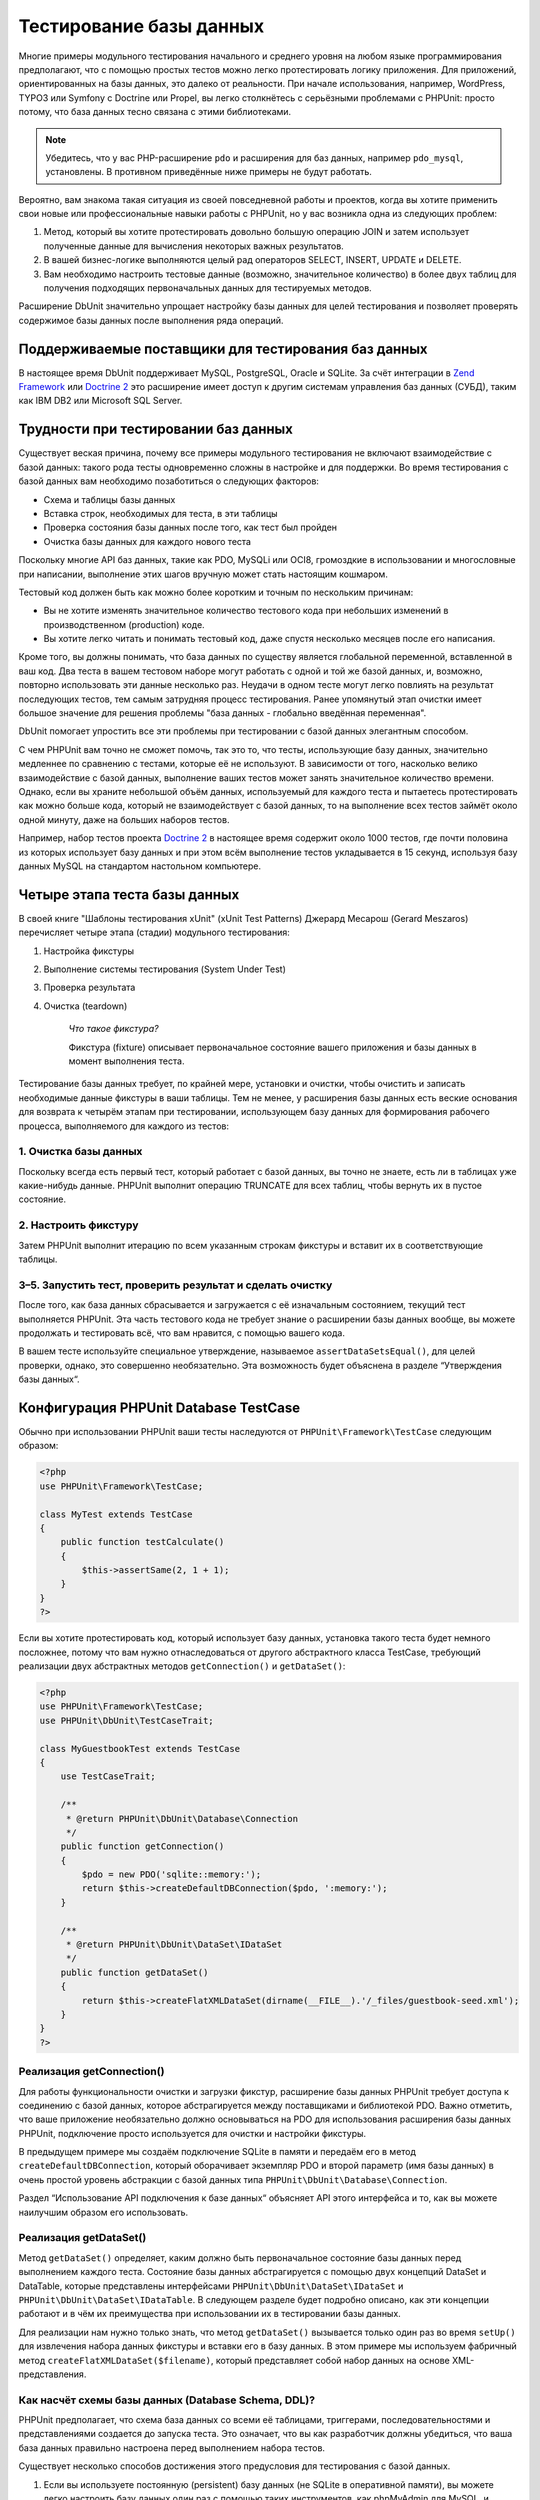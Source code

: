 

.. _database:

========================
Тестирование базы данных
========================

Многие примеры модульного тестирования начального и среднего уровня
на любом языке программирования предполагают, что с помощью простых тестов
можно легко протестировать логику приложения. Для приложений, ориентированных
на базы данных, это далеко от реальности. При начале использования, например,
WordPress, TYPO3 или Symfony с Doctrine или Propel,
вы легко столкнётесь с серьёзными проблемами с PHPUnit:
просто потому, что база данных тесно связана с этими библиотеками.

.. admonition:: Note

   Убедитесь, что у вас PHP-расширение ``pdo`` и расширения для
   баз данных, например ``pdo_mysql``, установлены.
   В противном приведённые ниже примеры не будут работать.

Вероятно, вам знакома такая ситуация из своей повседневной работы и проектов,
когда вы хотите применить свои новые или профессиональные навыки работы с PHPUnit,
но у вас возникла одна из следующих проблем:

#.

   Метод, который вы хотите протестировать довольно большую операцию JOIN и
   затем использует полученные данные для вычисления некоторых важных результатов.

#.

   В вашей бизнес-логике выполняются целый рад операторов SELECT, INSERT, UPDATE и
   DELETE.

#.

   Вам необходимо настроить тестовые данные (возможно, значительное количество) в более двух таблиц
   для получения подходящих первоначальных данных для тестируемых методов.

Расширение DbUnit значительно упрощает настройку базы данных для целей
тестирования и позволяет проверять содержимое базы данных после
выполнения ряда операций.

.. _database.supported-vendors-for-database-testing:

Поддерживаемые поставщики для тестирования баз данных
#####################################################

В настоящее время DbUnit поддерживает MySQL, PostgreSQL, Oracle и SQLite. За счёт
интеграции в `Zend Framework <http://framework.zend.com>`_ или
`Doctrine 2 <http://www.doctrine-project.org>`_
это расширение имеет доступ к другим системам управления баз данных (СУБД), таким как IBM DB2 или
Microsoft SQL Server.

.. _database.difficulties-in-database-testing:

Трудности при тестировании баз данных
#####################################

Существует веская причина, почему все примеры модульного тестирования не включают
взаимодействие с базой данных: такого рода тесты одновременно сложны в настройке
и для поддержки. Во время тестирования с базой данных вам необходимо
позаботиться о следующих факторов:

-

  Схема и таблицы базы данных

-

  Вставка строк, необходимых для теста, в эти таблицы

-

  Проверка состояния базы данных после того, как тест был пройден

-

  Очистка базы данных для каждого нового теста

Поскольку многие API баз данных, такие как PDO, MySQLi или OCI8, громоздкие в
использовании и многословные при написании, выполнение этих шагов вручную может стать настоящим кошмаром.

Тестовый код должен быть как можно более коротким и точным по нескольким причинам:

-

  Вы не хотите изменять значительное количество тестового кода при
  небольших изменений в производственном (production) коде.

-

  Вы хотите легко читать и понимать тестовый код, даже спустя
  несколько месяцев после его написания.

Кроме того, вы должны понимать, что база данных по существу является
глобальной переменной, вставленной в ваш код. Два теста в вашем тестовом наборе
могут работать с одной и той же базой данных, и, возможно, повторно использовать эти данные несколько
раз. Неудачи в одном тесте могут легко повлиять на результат последующих тестов, тем самым
затрудняя процесс тестирования. Ранее упомянутый этап очистки имеет большое значение для
решения проблемы "база данных - глобально введённая переменная".

DbUnit помогает упростить все эти проблемы при тестировании с базой данных элегантным способом.

С чем PHPUnit вам точно не сможет помочь, так это то, что тесты, использующие базу данных,
значительно медленнее по сравнению с тестами, которые её не используют.
В зависимости от того, насколько велико взаимодействие с базой данных, выполнение ваших тестов может занять
значительное количество времени. Однако, если вы храните небольшой объём данных, используемый для
каждого теста и пытаетесь протестировать как можно больше кода, который не взаимодействует с базой данных,
то на выполнение всех тестов займёт около одной минуту, даже на больших наборов тестов.

Например, набор тестов проекта `Doctrine 2 <http://www.doctrine-project.org>`_ в настоящее время
содержит около 1000 тестов, где почти половина из которых использует базу данных
и при этом всём выполнение тестов укладывается в 15 секунд, используя базу данных MySQL на стандартом
настольном компьютере.

.. _database.the-four-stages-of-a-database-test:

Четыре этапа теста базы данных
##############################

В своей книге "Шаблоны тестирования xUnit" (xUnit Test Patterns) Джерард Месарош (Gerard Meszaros) перечисляет четыре
этапа (стадии) модульного тестирования:

#.

   Настройка фикстуры

#.

   Выполнение системы тестирования (System Under Test)

#.

   Проверка результата

#.

   Очистка (teardown)

    *Что такое фикстура?*

    Фикстура (fixture) описывает первоначальное состояние вашего приложения и базы данных
    в момент выполнения теста.

Тестирование базы данных требует, по крайней мере, установки и очистки,
чтобы очистить и записать необходимые данные фикстуры в ваши таблицы.
Тем не менее, у расширения базы данных есть веские основания для возврата
к четырём этапам при тестировании, использующем базу данных для формирования рабочего процесса,
выполняемого для каждого из тестов:

.. _database.clean-up-database:

1. Очистка базы данных
======================

Поскольку всегда есть первый тест, который работает с базой данных,
вы точно не знаете, есть ли в таблицах уже какие-нибудь данные.
PHPUnit выполнит операцию TRUNCATE для всех таблиц, чтобы вернуть их в пустое состояние.

.. _database.set-up-fixture:

2. Настроить фикстуру
======================

Затем PHPUnit выполнит итерацию по всем указанным строкам фикстуры
и вставит их в соответствующие таблицы.

.. _database.run-test-verify-outcome-and-teardown:

3–5. Запустить тест, проверить результат и сделать очистку
==========================================================

После того, как база данных сбрасывается и загружается с её изначальным состоянием,
текущий тест выполняется PHPUnit. Эта часть тестового кода не требует знание о
расширении базы данных вообще, вы можете продолжать и тестировать всё, что вам
нравится, с помощью вашего кода.

В вашем тесте используйте специальное утверждение, называемое
``assertDataSetsEqual()``, для целей проверки,
однако, это совершенно необязательно. Эта возможность будет объяснена
в разделе “Утверждения базы данных“.

.. _database.configuration-of-a-phpunit-database-testcase:

Конфигурация PHPUnit Database TestCase
######################################

Обычно при использовании PHPUnit ваши тесты наследуются от
``PHPUnit\Framework\TestCase`` следующим образом:

.. code-block:: php

    <?php
    use PHPUnit\Framework\TestCase;

    class MyTest extends TestCase
    {
        public function testCalculate()
        {
            $this->assertSame(2, 1 + 1);
        }
    }
    ?>

Если вы хотите протестировать код, который использует базу данных,
установка такого теста будет немного посложнее, потому что вам нужно
отнаследоваться от другого абстрактного класса TestCase, требующий реализации двух абстрактных методов
``getConnection()`` и ``getDataSet()``:

.. code-block:: php

    <?php
    use PHPUnit\Framework\TestCase;
    use PHPUnit\DbUnit\TestCaseTrait;

    class MyGuestbookTest extends TestCase
    {
        use TestCaseTrait;

        /**
         * @return PHPUnit\DbUnit\Database\Connection
         */
        public function getConnection()
        {
            $pdo = new PDO('sqlite::memory:');
            return $this->createDefaultDBConnection($pdo, ':memory:');
        }

        /**
         * @return PHPUnit\DbUnit\DataSet\IDataSet
         */
        public function getDataSet()
        {
            return $this->createFlatXMLDataSet(dirname(__FILE__).'/_files/guestbook-seed.xml');
        }
    }
    ?>

.. _database.implementing-getconnection:

Реализация getConnection()
==========================

Для работы функциональности очистки и загрузки фикстур, расширение
базы данных PHPUnit требует доступа к соединению с базой данных,
которое абстрагируется между поставщиками и библиотекой PDO.
Важно отметить, что ваше приложение необязательно должно основываться
на PDO для использования расширения базы данных PHPUnit, подключение
просто используется для очистки и настройки фикстуры.

В предыдущем примере мы создаём подключение SQLite в памяти и передаём
его в метод ``createDefaultDBConnection``, который оборачивает экземпляр
PDO и второй параметр (имя базы данных) в очень простой уровень
абстракции с базой данных типа ``PHPUnit\DbUnit\Database\Connection``.

Раздел “Использование API подключения к базе данных“ объясняет
API этого интерфейса и то, как вы можете наилучшим образом его использовать.

.. _database.implementing-getdataset:

Реализация getDataSet()
=======================

Метод ``getDataSet()`` определяет, каким должно быть первоначальное состояние
базы данных перед выполнением каждого теста.
Состояние базы данных абстрагируется с помощью двух концепций  DataSet и DataTable,
которые представлены интерфейсами ``PHPUnit\DbUnit\DataSet\IDataSet`` и
``PHPUnit\DbUnit\DataSet\IDataTable``. В следующем разделе
будет подробно описано, как эти концепции работают и в чём их преимущества
при использовании их в тестировании базы данных.

Для реализации нам нужно только знать, что метод
``getDataSet()`` вызывается только один раз во время
``setUp()`` для извлечения набора данных фикстуры и
вставки его в базу данных. В этом примере мы используем фабричный
метод ``createFlatXMLDataSet($filename)``, который
представляет собой набор данных на основе XML-представления.

.. _database.what-about-the-database-schema-ddl:

Как насчёт схемы базы данных (Database Schema, DDL)?
====================================================

PHPUnit предполагает, что схема база данных со всеми её таблицами,
триггерами, последовательностями и представлениями создается до запуска теста.
Это означает, что вы как разработчик должны убедиться,
что ваша база данных правильно настроена перед выполнением набора тестов.

Существует несколько способов достижения этого предусловия для тестирования с базой данных.

#.

   Если вы используете постоянную (persistent) базу данных (не SQLite в оперативной памяти),
   вы можете легко настроить базу данных один раз с помощью таких инструментов, как
   phpMyAdmin для MySQL, и повторно использовать базу данных при каждом запуске теста.

#.

   Если вы используете такие библиотеки как
   `Doctrine 2 <http://www.doctrine-project.org>`_ или
   `Propel <http://www.propelorm.org/>`_
   вы можете использовать их API для создания схемы базы данных, который
   понадобиться всего один раз до запуска тестов. Вы можете использовать
   возможности `первоначальной (bootstrap) загрузки PHPUnit и конфигурации <textui.html>`_
   для выполнения этого кода каждый раз при выполнении тестов.

.. _database.tip-use-your-own-abstract-database-testcase:

Совет: Используйте собственную реализацию PHPUnit Abstract Database TestCase
============================================================================

Из предыдущего примера реализации вы легко можете увидеть, что метод
``getConnection()`` довольно статичен и может повторно использован
в различных тестовых классов с использованием базы данных. Кроме того, чтобы повысить
производительность тестов и снизить накладные расходы (overhead), связанные с базой данных,
вы можете немного провести рефакторинг кода для создания общего абстрактного класса для тестов
вашего приложения, который по-прежнему всё ещё позволяет указать другую фикстуру с данными
для каждого теста:

.. code-block:: php

    <?php
    use PHPUnit\Framework\TestCase;
    use PHPUnit\DbUnit\TestCaseTrait;

    abstract class MyApp_Tests_DatabaseTestCase extends TestCase
    {
        use TestCaseTrait;

        // only instantiate pdo once for test clean-up/fixture load
        static private $pdo = null;

        // only instantiate PHPUnit\DbUnit\Database\Connection once per test
        private $conn = null;

        final public function getConnection()
        {
            if ($this->conn === null) {
                if (self::$pdo == null) {
                    self::$pdo = new PDO('sqlite::memory:');
                }
                $this->conn = $this->createDefaultDBConnection(self::$pdo, ':memory:');
            }

            return $this->conn;
        }
    }
    ?>

Однако это соединение с базой данных жестко закодировано в соединении PDO.
PHPUnit имеет одну удивительную возможность, которая поможет сделать этот тестовый класс
ещё более универсальным. Если вы используете
`XML-конфигурацию <appendixes.configuration.html#appendixes.configuration.php-ini-constants-variables>`_,
вы можете сделать подключение к базе данных настраиваемым для каждого запуска теста.
Сначала давайте создадим файл “phpunit.xml“ в тестовом каталоге tests/
приложения со следующим содержимым:

.. code-block:: bash

    <?xml version="1.0" encoding="UTF-8" ?>
    <phpunit>
        <php>
            <var name="DB_DSN" value="mysql:dbname=myguestbook;host=localhost" />
            <var name="DB_USER" value="user" />
            <var name="DB_PASSWD" value="passwd" />
            <var name="DB_DBNAME" value="myguestbook" />
        </php>
    </phpunit>

Теперь мы можем изменить тестовый класс, чтобы он выглядил так:

.. code-block:: php

    <?php
    use PHPUnit\Framework\TestCase;
    use PHPUnit\DbUnit\TestCaseTrait;

    abstract class Generic_Tests_DatabaseTestCase extends TestCase
    {
        use TestCaseTrait;

        // only instantiate pdo once for test clean-up/fixture load
        static private $pdo = null;

        // only instantiate PHPUnit\DbUnit\Database\Connection once per test
        private $conn = null;

        final public function getConnection()
        {
            if ($this->conn === null) {
                if (self::$pdo == null) {
                    self::$pdo = new PDO( $GLOBALS['DB_DSN'], $GLOBALS['DB_USER'], $GLOBALS['DB_PASSWD'] );
                }
                $this->conn = $this->createDefaultDBConnection(self::$pdo, $GLOBALS['DB_DBNAME']);
            }

            return $this->conn;
        }
    }
    ?>

Теперь мы может запустить набор тестов базы данных, используя различные
конфигурации из интерфейса командной строки:

.. code-block:: bash

    $ user@desktop> phpunit --configuration developer-a.xml MyTests/
    $ user@desktop> phpunit --configuration developer-b.xml MyTests/

Возможность легко запускать тесты, использующие базу данных, с различными
конфигурациями очень важно, если вы ведёте разработку на компьютере разработчика (developer machine).
Если несколько разработчиков выполняют тесты базы данных, используя одно и то же
соединение с базой данных, то вы запросто можете столкнуться с неудачами выполнения тестов из-за
состояния гонки (race-conditions).

.. _database.understanding-datasets-and-datatables:

Понимание DataSets и DataTables
###############################

Ключевой концепцией расширения базы данных PHPUnit являются DataSets и
DataTables. Вы должны попытаться понять эту простую концепцию для освоения
тестирования с использованием базы данных с помощью PHPUnit. DataSet и DataTable -
это уровни абстракции вокруг строк и столбцов баз данных.
Простой API скрывает основное содержимое базы данных в структуре объекта,
который также может быть реализован другими источниками, отличными от
базы данных.

Эта абстракция необходима для сравнения текущего содержимого
базы данных с ожидаемым. Ожидаемое содержимое может быть
представлено в виде XML, YAML, CSV-файлов или массива PHP, например.
Интерфейсы DataSet и DataTable позволяют сравнивать эти
концептуально разные источники путём эмуляции хранилища реляционных баз данных
в семантически подобном подходе.

Рабочий процесс для утверждений базы данных в ваших тестах, таким образом, состоит из
трёх простых шагов:

-

  Указать одну или более таблиц в базе данных по имени таблицы (фактический
  набор данных)

-

  Указать ожидаемый набор данных в предпочтительном формате (YAML, XML, ..)

-

  Проверить утверждение, что оба представления набора данных равны друг другу (эквивалентны).

Утверждения это не единственный вариант использования для DataSet и DataTable
в расширении базы данных PHPUnit. Как показано в предыдущем разделе,
они также описывают первоначальное содержимое базы данных.
Вы вынуждены определять набор данных фикстуры в Database TestCase,
который затем используется для:

-

  Удаления всех строк из таблиц, указанных в наборе данных.

-

  Записи всех строк в таблицы данных в базе данных.

.. _database.available-implementations:

Доступные реализации
====================

Существует три различных типов наборов данных (datasets)/таблиц данных (datatables):

-

  DataSets и DataTables на основе файлов

-

  DataSet и DataTable на основе запросов

-

  Фильтр и объединение (composition) DataSets и DataTables

Файловые наборы данных и таблиц обычно используются для
первоначальной фикстуры и описывают ожидаемое состояние базы данных.

.. _database.flat-xml-dataset:

Flat XML DataSet
----------------

Наиболее распространённый набор называется Flat XML. Это очень простой (flat) XML-формат,
где тег внутри корневого узла ``<dataset>`` представляет ровно одну строку в базе данных.
Имена тегов соответствуют таблице, куда будут добавляться строки (записи), а
атрибуты тега представляют столбцы записи. Пример для приложения простой гостевой книги
мог бы выглядеть подобным образом:

.. code-block:: bash

    <?xml version="1.0" ?>
    <dataset>
        <guestbook id="1" content="Hello buddy!" user="joe" created="2010-04-24 17:15:23" />
        <guestbook id="2" content="I like it!" user="nancy" created="2010-04-26 12:14:20" />
    </dataset>

Это, очевидно, легко писать. В этом примере
``<guestbook>`` - имя таблицы, в которую добавляются две строки
с четырьмя столбцами “id“, “content“, “user“ и “created“ с соответствующими им значениями.

Однако за эту простоту приходиться расплачиваться.

Из предыдущего примера неочевидно, как указать пустую таблицу.
Вы можете вставить тег без атрибутов с именем пустой таблицы.
Тогда такой XML-файл для пустой таблицы гостевой книги будет выглядеть так:

.. code-block:: bash

    <?xml version="1.0" ?>
    <dataset>
        <guestbook />
    </dataset>

Обработка значений NULL в простых наборах данных XML утомительна.
Значение NULL отличается от пустого строкового значения почти в любой
базе данных (Oracle - исключение), что трудно описать
в обычном формате XML. Вы можете представить значение NULL,
опуская атрибут из строки (записи). Если наша гостевая книга
разрешает анонимные записи, представленные значением NULL в столбце
“user“, гипотетическое состояние таблицы гостевой книги может быть таким:

.. code-block:: bash

    <?xml version="1.0" ?>
    <dataset>
        <guestbook id="1" content="Hello buddy!" user="joe" created="2010-04-24 17:15:23" />
        <guestbook id="2" content="I like it!" created="2010-04-26 12:14:20" />
    </dataset>

В нашем случае вторая запись добавлена анонимна. Однако это
приводит к серьёзной проблеме определения столбцов. Во время утверждений
о равенстве данных каждый набор данных должен указывать, какие столбцы
хранятся в таблице. Если атрибут указан NULL для всех строк таблицы данных,
как расширение базы данных определит, что столбец должен быть частью таблицы?

Обычный набор данных XML делает сейчас решающе важное предположение, объявляя, что
атрибуты в первой определённой строке таблицы определяют столбцы
этой таблицы. В предыдущем примере это означало бы, что
“id“, “content“, “user“ и “created“ будет столбцами таблицы гостевой книги. Для
второй строки, где "пользователь" (“user“) не определён, в базу данных в столбец “user“
будет вставлено значение NULL.

Когда первая запись гостевой книги удаляется из набора данных, только
“id“, “content“ и “created“ будут столбцами таблицы гостевой книги,
поскольку столбец “user“ не указан.

Чтобы эффективно использовать набор данных Flat XML, когда значения NULL
имеют важное значение, первая строка каждой таблицы не должна содержать значения NULL,
и только последующие строки могут не указывать атрибуты.
Это может быть неудобно, поскольку порядок строк является значимым фактором
для утверждений базы данных.

В свою очередь, если вы укажете только подмножество столбцов таблицы в наборе данных
Flat XML, все пропущенные значения будут установлены в значения по умолчанию.
Это приведёт к ошибкам, только если один из пропущенных столбцов определён как
“NOT NULL DEFAULT NULL“.

В заключение я могу только посоветовать использовать наборы данных Flat XML, только если вам
не нужны значения NULL.

Вы можете создать экземпляр обычного набора данных XML внутри Database TestCase, вызвав метод
``createFlatXmlDataSet($filename)``:

.. code-block:: php

    <?php
    use PHPUnit\Framework\TestCase;
    use PHPUnit\DbUnit\TestCaseTrait;

    class MyTestCase extends TestCase
    {
        use TestCaseTrait;

        public function getDataSet()
        {
            return $this->createFlatXmlDataSet('myFlatXmlFixture.xml');
        }
    }
    ?>

.. _database.xml-dataset:

XML DataSet
-----------

Есть ещё один структурированный набор данных XML, который немного более многословный
при записи, но не имеет проблем с NULL-значениями из набора данных Flat XML.
Внутри корневого узла ``<dataset>`` вы можете указать теги ``<table>``,
``<column>``, ``<row>``,
``<value>`` и
``<null />``.
Эквивалентный набор данных для ранее определённой гостевой книги с использованием Flat XML, будет выглядеть так:

.. code-block:: bash

    <?xml version="1.0" ?>
    <dataset>
        <table name="guestbook">
            <column>id</column>
            <column>content</column>
            <column>user</column>
            <column>created</column>
            <row>
                <value>1</value>
                <value>Hello buddy!</value>
                <value>joe</value>
                <value>2010-04-24 17:15:23</value>
            </row>
            <row>
                <value>2</value>
                <value>I like it!</value>
                <null />
                <value>2010-04-26 12:14:20</value>
            </row>
        </table>
    </dataset>

Любой определённый тег ``<table>`` имеет имя и требует
определение всех столбцов с их именами. Он может содержать ноль
или любое положительное число вложенных элементов ``<row>``.
Отсутствие элементов ``<row>``означает, что таблица пуста.
Теги ``<value>`` и ``<null />`` должны быть указаны в порядке,
ранее заданных элементов ``<column>``. Тег ``<null />``, очевидно,
означает, что значение равно NULL.

Вы можете создать экземпляр набора данных XML внутри
Database TestCase, вызвав метод ``createXmlDataSet($filename)``:

.. code-block:: php

    <?php
    use PHPUnit\Framework\TestCase;
    use PHPUnit\DbUnit\TestCaseTrait;

    class MyTestCase extends TestCase
    {
        use TestCaseTrait;

        public function getDataSet()
        {
            return $this->createXMLDataSet('myXmlFixture.xml');
        }
    }
    ?>

.. _database.mysql-xml-dataset:

MySQL XML DataSet
-----------------

Этот новый XML-формат специально предназначен для
`сервера баз данных MySQL <http://www.mysql.com>`_.
Его поддержка была добавлена в PHPUnit 3.5. Файлы в этом формате могут
быть сгенерированы с помощью утилиты
`mysqldump <http://dev.mysql.com/doc/refman/5.0/en/mysqldump.html>`_.
В отличие от наборов данных CSV, которые ``mysqldump`` также
поддерживает, один файл в этом XML-формате может содержать данные
для нескольких таблиц. Вы можете создать файл в этом формате, запустив
``mysqldump`` следующим образом:

.. code-block:: bash

    $ mysqldump --xml -t -u [username] --password=[password] [database] > /path/to/file.xml

Этот файл можно использовать в вашем Database TestCase, путём вызова
метода ``createMySQLXMLDataSet($filename)``:

.. code-block:: php

    <?php
    use PHPUnit\Framework\TestCase;
    use PHPUnit\DbUnit\TestCaseTrait;

    class MyTestCase extends TestCase
    {
        use TestCaseTrait;

        public function getDataSet()
        {
            return $this->createMySQLXMLDataSet('/path/to/file.xml');
        }
    }
    ?>

.. _database.yaml-dataset:

YAML DataSet
------------

Кроме того, вы можете использовать набор данных YAML для примера гостевой книги:

.. code-block:: bash

    guestbook:
      -
        id: 1
        content: "Hello buddy!"
        user: "joe"
        created: 2010-04-24 17:15:23
      -
        id: 2
        content: "I like it!"
        user:
        created: 2010-04-26 12:14:20

Этот формат прост и удобен, а главное он решает проблему с NULL в похожем наборе данных Flat XML.
NULL в YAML - это просто имя столбца без указанного значения. Пустая строка указывается таким образом -
``column1: ""``.

В настоящее время набор данных YAML не имеет фабричного метода в Database TestCase,
поэтому вам необходимо создать его самим:

.. code-block:: php

    <?php
    use PHPUnit\Framework\TestCase;
    use PHPUnit\DbUnit\TestCaseTrait;
    use PHPUnit\DbUnit\DataSet\YamlDataSet;

    class YamlGuestbookTest extends TestCase
    {
        use TestCaseTrait;

        protected function getDataSet()
        {
            return new YamlDataSet(dirname(__FILE__)."/_files/guestbook.yml");
        }
    }
    ?>

.. _database.csv-dataset:

CSV DataSet
-----------

Ещё один файловый набор данных на основе формате CSV. Каждая таблица
набора данных представлена одним CSV-файлом. Для нашего примера с гостевой книгой
мы определяем файл guestbook-table.csv:

.. code-block:: bash

    id,content,user,created
    1,"Hello buddy!","joe","2010-04-24 17:15:23"
    2,"I like it!","nancy","2010-04-26 12:14:20"

Хотя это очень удобно для редактирования через Excel или OpenOffice,
вы не можете указать значения NULL в наборе данных CSV. Пустой
столбец приведёт к тому, что в столбец в базе данных будет вставлено пустое значение.

Вы можете создать CSV DataSet следующим образом:

.. code-block:: php

    <?php
    use PHPUnit\Framework\TestCase;
    use PHPUnit\DbUnit\TestCaseTrait;
    use PHPUnit\DbUnit\DataSet\CsvDataSet;

    class CsvGuestbookTest extends TestCase
    {
        use TestCaseTrait;

        protected function getDataSet()
        {
            $dataSet = new CsvDataSet();
            $dataSet->addTable('guestbook', dirname(__FILE__)."/_files/guestbook.csv");
            return $dataSet;
        }
    }
    ?>

.. _database.array-dataset:

Array DataSet
-------------

В расширении базы данных PHPUnit не существует (пока) массива на основе DataSet,
но мы может легко реализовать свой собственный. Пример гостевой книги должен выглядеть так:

.. code-block:: php

    <?php
    use PHPUnit\Framework\TestCase;
    use PHPUnit\DbUnit\TestCaseTrait;

    class ArrayGuestbookTest extends TestCase
    {
        use TestCaseTrait;

        protected function getDataSet()
        {
            return new MyApp_DbUnit_ArrayDataSet(
                [
                    'guestbook' => [
                        [
                            'id' => 1,
                            'content' => 'Hello buddy!',
                            'user' => 'joe',
                            'created' => '2010-04-24 17:15:23'
                        ],
                        [
                            'id' => 2,
                            'content' => 'I like it!',
                            'user' => null,
                            'created' => '2010-04-26 12:14:20'
                        ],
                    ],
                ]
            );
        }
    }
    ?>

Набор данный PHP имеет очевидные преимущества перед всеми другими наборами данных на основе файлов:

-

  Массивы PHP, очевидно, могут обрабатывать значения ``NULL``.

-

  Вам не нужны дополнительные файлы для утверждений, и вы можете непосредственно использовать
  их в TestCase.

Чтобы этот набор выглядел как Flat XML, CSV или YAML, ключи
первой указанной строки определяют имена столбцов таблицы, в
предыдущем случае это были бы “id“, “content“, “user“ и “created“.

Реализация массива DataSet проста и понятна:

.. code-block:: php

    <?php

    use PHPUnit\DbUnit\DataSet\AbstractDataSet;
    use PHPUnit\DbUnit\DataSet\DefaultTableMetaData;
    use PHPUnit\DbUnit\DataSet\DefaultTable;
    use PHPUnit\DbUnit\DataSet\DefaultTableIterator;

    class MyApp_DbUnit_ArrayDataSet extends AbstractDataSet
    {
        /**
         * @var array
         */
        protected $tables = [];

        /**
         * @param array $data
         */
        public function __construct(array $data)
        {
            foreach ($data AS $tableName => $rows) {
                $columns = [];
                if (isset($rows[0])) {
                    $columns = array_keys($rows[0]);
                }

                $metaData = new DefaultTableMetaData($tableName, $columns);
                $table = new DefaultTable($metaData);

                foreach ($rows as $row) {
                    $table->addRow($row);
                }
                $this->tables[$tableName] = $table;
            }
        }

        protected function createIterator($reverse = false)
        {
            return new DefaultTableIterator($this->tables, $reverse);
        }

        public function getTable($tableName)
        {
            if (!isset($this->tables[$tableName])) {
                throw new InvalidArgumentException("$tableName is not a table in the current database.");
            }

            return $this->tables[$tableName];
        }
    }
    ?>

.. _database.query-sql-dataset:

Query (SQL) DataSet
-------------------

Для утверждений базы данных вам нужен не только набор данный на основе файлов,
но также набор данных на основе запросов (Query)/SQL, содержащий фактическое содержимое
базы данных. Здесь показан Query DataSet:

.. code-block:: php

    <?php
    $ds = new PHPUnit\DbUnit\DataSet\QueryDataSet($this->getConnection());
    $ds->addTable('guestbook');
    ?>

Добавление таблицы просто по имени - это неявный способ определения
таблицы данных (data-table) со следующим запросом:

.. code-block:: php

    <?php
    $ds = new PHPUnit\DbUnit\DataSet\QueryDataSet($this->getConnection());
    $ds->addTable('guestbook', 'SELECT * FROM guestbook');
    ?>

Вы можете использовать его, указав произвольные запросы для своих
таблиц, например, ограничивая количество строк, столбцов или добавление
предложение ``ORDER BY``:

.. code-block:: php

    <?php
    $ds = new PHPUnit\DbUnit\DataSet\QueryDataSet($this->getConnection());
    $ds->addTable('guestbook', 'SELECT id, content FROM guestbook ORDER BY created DESC');
    ?>

В разделе "Утверждения базы данных" будет приведена подробная информация о том,
как использовать Query DataSet.

.. _database.database-db-dataset:

Database (DB) Dataset
---------------------

При доступе к тестовому подключению вы можете автоматически создать
DataSet, который состоит из всех таблиц с их содержимым в базе
данных, указанной в качестве второго параметра, для фабричного метода соединений (Connections Factory).

Вы можете либо создать набор данных для полной (complete) базы данных, как показано
в ``testGuestbook()``, либо ограничится набором
указанных имён таблиц с помощью белого списка, как показано в методе
``testFilteredGuestbook()``.

.. code-block:: php

    <?php
    use PHPUnit\Framework\TestCase;
    use PHPUnit\DbUnit\TestCaseTrait;

    class MySqlGuestbookTest extends TestCase
    {
        use TestCaseTrait;

        /**
         * @return PHPUnit\DbUnit\Database\Connection
         */
        public function getConnection()
        {
            $database = 'my_database';
            $user = 'my_user';
            $password = 'my_password';
            $pdo = new PDO('mysql:...', $user, $password);
            return $this->createDefaultDBConnection($pdo, $database);
        }

        public function testGuestbook()
        {
            $dataSet = $this->getConnection()->createDataSet();
            // ...
        }

        public function testFilteredGuestbook()
        {
            $tableNames = ['guestbook'];
            $dataSet = $this->getConnection()->createDataSet($tableNames);
            // ...
        }
    }
    ?>

.. _database.replacement-dataset:

Замена DataSet
--------------

Я говорил о проблемах с NULL в наборах данных Flat XML и CSV,
но есть несколько сложное обходное решение (workaround) для получения
обоих наборов данных, работающих с NULL.

Замена (Replacement) DataSet - декоратор для существующего набора данных, позволяющий
заменять значения в любом столбце набора данных другим заменяющим значением.
Для получения примера нашей гостевой книги, работающим со значениями NULL,
мы указываем файл следующим образом:

.. code-block:: bash

    <?xml version="1.0" ?>
    <dataset>
        <guestbook id="1" content="Hello buddy!" user="joe" created="2010-04-24 17:15:23" />
        <guestbook id="2" content="I like it!" user="##NULL##" created="2010-04-26 12:14:20" />
    </dataset>

Затем мы оборачиваем Flat XML DataSet в Replacement DataSet:

.. code-block:: php

    <?php
    use PHPUnit\Framework\TestCase;
    use PHPUnit\DbUnit\TestCaseTrait;

    class ReplacementTest extends TestCase
    {
        use TestCaseTrait;

        public function getDataSet()
        {
            $ds = $this->createFlatXmlDataSet('myFlatXmlFixture.xml');
            $rds = new PHPUnit\DbUnit\DataSet\ReplacementDataSet($ds);
            $rds->addFullReplacement('##NULL##', null);
            return $rds;
        }
    }
    ?>

.. _database.dataset-filter:

DataSet Filter
--------------

Если у вас большой файл фикстуры, вы можете использовать фильтрацию набора данных для
создания белого и чёрного списка таблиц и столбцов, которые должны содержаться
поднаборе. Это особенно удобно в сочетании с DB DataSet для фильтрации столбцов набора данных.

.. code-block:: php

    <?php
    use PHPUnit\Framework\TestCase;
    use PHPUnit\DbUnit\TestCaseTrait;

    class DataSetFilterTest extends TestCase
    {
        use TestCaseTrait;

        public function testIncludeFilteredGuestbook()
        {
            $tableNames = ['guestbook'];
            $dataSet = $this->getConnection()->createDataSet();

            $filterDataSet = new PHPUnit\DbUnit\DataSet\DataSetFilter($dataSet);
            $filterDataSet->addIncludeTables(['guestbook']);
            $filterDataSet->setIncludeColumnsForTable('guestbook', ['id', 'content']);
            // ..
        }

        public function testExcludeFilteredGuestbook()
        {
            $tableNames = ['guestbook'];
            $dataSet = $this->getConnection()->createDataSet();

            $filterDataSet = new PHPUnit\DbUnit\DataSet\DataSetFilter($dataSet);
            $filterDataSet->addExcludeTables(['foo', 'bar', 'baz']); // only keep the guestbook table!
            $filterDataSet->setExcludeColumnsForTable('guestbook', ['user', 'created']);
            // ..
        }
    }
    ?>

.. admonition:: Note

    Вы не можете одновременно использовать исключение и включение фильтрации столбцов на одной и той же таблице,
    только на разных. Кроме того, это возможно только для таблиц белого или чёрного списка, а не для обоих.

.. _database.composite-dataset:

Составной DataSet
-----------------

Составной (Composite) DataSet очень полезен для объединения (агрегирования) нескольких
уже существующих наборов данных в один набор данных. Когда несколько
наборов данных содержат одну и ту же таблицу, строки добавляются
в указанном порядке. Например, если у нас есть два набора данных -
*fixture1.xml*:

.. code-block:: bash

    <?xml version="1.0" ?>
    <dataset>
        <guestbook id="1" content="Hello buddy!" user="joe" created="2010-04-24 17:15:23" />
    </dataset>

и *fixture2.xml*:

.. code-block:: bash

    <?xml version="1.0" ?>
    <dataset>
        <guestbook id="2" content="I like it!" user="##NULL##" created="2010-04-26 12:14:20" />
    </dataset>

Используя Composite DataSet, мы можем объединить оба файла фикстуры:

.. code-block:: php

    <?php
    use PHPUnit\Framework\TestCase;
    use PHPUnit\DbUnit\TestCaseTrait;

    class CompositeTest extends TestCase
    {
        use TestCaseTrait;

        public function getDataSet()
        {
            $ds1 = $this->createFlatXmlDataSet('fixture1.xml');
            $ds2 = $this->createFlatXmlDataSet('fixture2.xml');

            $compositeDs = new PHPUnit\DbUnit\DataSet\CompositeDataSet();
            $compositeDs->addDataSet($ds1);
            $compositeDs->addDataSet($ds2);

            return $compositeDs;
        }
    }
    ?>

.. _database.beware-of-foreign-keys:

Остерегайтесь внешних ключей
============================

Во время установки фикстуры расширения базы данных, PHPUnit вставляет строки
в базу данных в том порядке, в котором они указаны в вашей фикстуре.
Если ваша схема базы данных использует внешние ключи, это означает, что вы должны
указывать таблицы в порядке, не вызывающем нарушений ограничений внешних ключей.

.. _database.implementing-your-own-datasetsdatatables:

Реализация собственного DataSets/DataTables
===========================================

Для понимания внутренностей DataSets и DataTables, давайте
взглянем на интерфейс DataSet. Вы можете пропустить эту часть,
если не планируете реализовать собственный DataSet или DataTable.

.. code-block:: php

    <?php
    namespace PHPUnit\DbUnit\DataSet;

    interface IDataSet extends IteratorAggregate
    {
        public function getTableNames();
        public function getTableMetaData($tableName);
        public function getTable($tableName);
        public function assertEquals(IDataSet $other);

        public function getReverseIterator();
    }
    ?>

Общедоступный интерфейс используется внутри утверждения
``assertDataSetsEqual()`` в Database TestCase для проверки качества набора данных.
Из интерфейса ``IteratorAggregate`` IDataSet наследует метод ``getIterator()`` для итерации
по всем таблицах набора данных. Обратный итератор позволяет PHPUnit
очистить строки (truncate) таблицы, противоположные порядку их создания для удовлетворения ограничений
внешнего ключа.

В зависимости от реализации применяются различные подходы для добавления
экземпляров таблиц в набор данных. Например, таблицы добавляются
внутри структуры во время создания из исходного файла во все
файловые наборы данных, таких как ``YamlDataSet``,
``XmlDataSet`` или ``FlatXmlDataSet``.

Таблица также представлена следующим интерфейсом:

.. code-block:: php

    <?php
    namespace PHPUnit\DbUnit\DataSet;

    interface ITable
    {
        public function getTableMetaData();
        public function getRowCount();
        public function getValue($row, $column);
        public function getRow($row);
        public function assertEquals(ITable $other);
    }
    ?>

За исключением метода ``getTableMetaData()``, который говорит сам за себя.
Используемые методы необходимы для различных утверждений расширения базы данных, которые
поясняются в следующей главе. Метод ``getTableMetaData()`` должен возвращать реализацию
интерфейса ``PHPUnit\DbUnit\DataSet\ITableMetaData``, который описывает структуру таблицы.
В нём содержится следующая информация:

-

  Имя таблицы

-

  Массив имён столбцов таблицы, упорядоченных по их появлению
  в результирующем наборе.

-

  Массив столбцов первичных ключей.

Этот интерфейс также имеет утверждение, которое проверяет, равны ли
два экземпляра табличных метаданных (Table Metadata) друг другу, которое используется
утверждением равенства набора данных.

.. _database.the-connection-api:

Использование API подключения к базе данных
###########################################

В интерфейсе Connection есть три интересных метода, которые
необходимо вернуть из метода ``getConnection()`` в Database TestCase:

.. code-block:: php

    <?php
    namespace PHPUnit\DbUnit\Database;

    interface Connection
    {
        public function createDataSet(array $tableNames = null);
        public function createQueryTable($resultName, $sql);
        public function getRowCount($tableName, $whereClause = null);

        // ...
    }
    ?>

#.

   Метод ``createDataSet()`` создаёт базу данных (Database, DB)
   DataSet, как описано в разделе реализации DataSet.

   .. code-block:: php

       <?php
       use PHPUnit\Framework\TestCase;
       use PHPUnit\DbUnit\TestCaseTrait;

       class ConnectionTest extends TestCase
       {
           use TestCaseTrait;

           public function testCreateDataSet()
           {
               $tableNames = ['guestbook'];
               $dataSet = $this->getConnection()->createDataSet();
           }
       }
       ?>

#.

   Метод ``createQueryTable()`` может использоваться
   для создания экземпляров QueryTable, передавая им имя результат и SQL-запроса.
   Это удобный метод, когда дело доходит до утверждений результата/таблицы,
   как будет показано в следующем разделе "API утверждений базы данных".

   .. code-block:: php

       <?php
       use PHPUnit\Framework\TestCase;
       use PHPUnit\DbUnit\TestCaseTrait;

       class ConnectionTest extends TestCase
       {
           use TestCaseTrait;

           public function testCreateQueryTable()
           {
               $tableNames = ['guestbook'];
               $queryTable = $this->getConnection()->createQueryTable('guestbook', 'SELECT * FROM guestbook');
           }
       }
       ?>

#.

   Метод ``getRowCount()`` - это удобный способ получения доступа к количеству
   строк в таблице, необязательно отфильтрованное дополнительным
   предложением where. Это можно использовать с простым утверждением равенства:

   .. code-block:: php

       <?php
       use PHPUnit\Framework\TestCase;
       use PHPUnit\DbUnit\TestCaseTrait;

       class ConnectionTest extends TestCase
       {
           use TestCaseTrait;

           public function testGetRowCount()
           {
               $this->assertSame(2, $this->getConnection()->getRowCount('guestbook'));
           }
       }
       ?>

.. _database.database-assertions-api:

API утверждений базы данных
###########################

Инструмент тестирования расширения базы данных, безусловно, содержит
утверждения, которые вы можете использовать для проверки текущего состояния базы данных,
таблиц и подсчёта строк таблиц. В этом разделе подробно описывается
эта функциональность:

.. _database.asserting-the-row-count-of-a-table:

Утверждение количество строк таблицы
====================================

Часто бывает полезно проверить, содержит ли таблица определённое количество строк.
Вы можете легко достичь этого без дополнительного кода, используя
API Connection. Предположим, мы хотим проверить, что после вставки
строк в нашу гостевую книгу мы имеем не только две первоначальные записи,
которые были во всех предыдущих примерах, но также третью, только что добавленную:

.. code-block:: php

    <?php
    use PHPUnit\Framework\TestCase;
    use PHPUnit\DbUnit\TestCaseTrait;

    class GuestbookTest extends TestCase
    {
        use TestCaseTrait;

        public function testAddEntry()
        {
            $this->assertSame(2, $this->getConnection()->getRowCount('guestbook'), "Pre-Condition");

            $guestbook = new Guestbook();
            $guestbook->addEntry("suzy", "Hello world!");

            $this->assertSame(3, $this->getConnection()->getRowCount('guestbook'), "Inserting failed");
        }
    }
    ?>

.. _database.asserting-the-state-of-a-table:

Утверждение состояния таблицы
=============================

Предыдущее утверждение полезно, но мы обязательно хотим проверить
фактическое содержимое таблицы, чтобы убедиться, что все значения были
записаны в соответствующие столбцы. Это может быть достигнуто с помощью утверждения
таблицы.

Для этого нам нужно определить экземпляр таблицы запроса (Query Table), который выводит
содержимое по имени таблицы и SQL-запроса и сравнивает его с набором данных на основе файлов/массивов:

.. code-block:: php

    <?php
    use PHPUnit\Framework\TestCase;
    use PHPUnit\DbUnit\TestCaseTrait;

    class GuestbookTest extends TestCase
    {
        use TestCaseTrait;

        public function testAddEntry()
        {
            $guestbook = new Guestbook();
            $guestbook->addEntry("suzy", "Hello world!");

            $queryTable = $this->getConnection()->createQueryTable(
                'guestbook', 'SELECT * FROM guestbook'
            );
            $expectedTable = $this->createFlatXmlDataSet("expectedBook.xml")
                                  ->getTable("guestbook");
            $this->assertTablesEqual($expectedTable, $queryTable);
        }
    }
    ?>

Теперь для этого утверждения мы должны создать обычный XML-файл *expectedBook.xml*:

.. code-block:: bash

    <?xml version="1.0" ?>
    <dataset>
        <guestbook id="1" content="Hello buddy!" user="joe" created="2010-04-24 17:15:23" />
        <guestbook id="2" content="I like it!" user="nancy" created="2010-04-26 12:14:20" />
        <guestbook id="3" content="Hello world!" user="suzy" created="2010-05-01 21:47:08" />
    </dataset>

Это утверждение будет успешным только в том случае, если оно будет запущено точно в *2010–05–01 21:47:08*.
Даты представляют собой особую проблему при тестировании с использованием базы данных, и мы может обойти
эту ошибку, опуская столбец “created“ в утверждении.

Скорректированный файл Flat XML *expectedBook.xml*, вероятно, теперь
должен выглядеть следующим образом для прохождения утверждения:

.. code-block:: bash

    <?xml version="1.0" ?>
    <dataset>
        <guestbook id="1" content="Hello buddy!" user="joe" />
        <guestbook id="2" content="I like it!" user="nancy" />
        <guestbook id="3" content="Hello world!" user="suzy" />
    </dataset>

Мы должны исправить вызов таблицы запроса (Query Table):

.. code-block:: php

    <?php
    $queryTable = $this->getConnection()->createQueryTable(
        'guestbook', 'SELECT id, content, user FROM guestbook'
    );
    ?>

.. _database.asserting-the-result-of-a-query:

Утверждение результата запроса
==============================

Вы также можете утверждать результат сложных запросов с помощью подхода Query
Table, просто указав имя результата с запросом и сравнивая его с набором данным:

.. code-block:: php

    <?php
    use PHPUnit\Framework\TestCase;
    use PHPUnit\DbUnit\TestCaseTrait;

    class ComplexQueryTest extends TestCase
    {
        use TestCaseTrait;

        public function testComplexQuery()
        {
            $queryTable = $this->getConnection()->createQueryTable(
                'myComplexQuery', 'SELECT complexQuery...'
            );
            $expectedTable = $this->createFlatXmlDataSet("complexQueryAssertion.xml")
                                  ->getTable("myComplexQuery");
            $this->assertTablesEqual($expectedTable, $queryTable);
        }
    }
    ?>

.. _database.asserting-the-state-of-multiple-tables:

Утверждение состояния нескольких таблиц
=======================================

Конечно, вы можете утверждать состояние одновременно нескольких таблиц
и  сравнивать запрос набора результата с файловым набором данных. Для утверждений
DataSet существует два разных способа.

#.

   Вы можете использовать базу данных (Database, DB) DataSet из Connection и сравнить
   ёё с набором данных на основе файлов.

   .. code-block:: php

       <?php
       use PHPUnit\Framework\TestCase;
       use PHPUnit\DbUnit\TestCaseTrait;

       class DataSetAssertionsTest extends TestCase
       {
           use TestCaseTrait;

           public function testCreateDataSetAssertion()
           {
               $dataSet = $this->getConnection()->createDataSet(['guestbook']);
               $expectedDataSet = $this->createFlatXmlDataSet('guestbook.xml');
               $this->assertDataSetsEqual($expectedDataSet, $dataSet);
           }
       }
       ?>

#.

   Вы можете создать DataSet самостоятельно:

   .. code-block:: php

       <?php
       use PHPUnit\Framework\TestCase;
       use PHPUnit\DbUnit\TestCaseTrait;
       use PHPUnit\DbUnit\DataSet\QueryDataSet;

       class DataSetAssertionsTest extends TestCase
       {
           use TestCaseTrait;

           public function testManualDataSetAssertion()
           {
               $dataSet = new QueryDataSet();
               $dataSet->addTable('guestbook', 'SELECT id, content, user FROM guestbook'); // additional tables
               $expectedDataSet = $this->createFlatXmlDataSet('guestbook.xml');

               $this->assertDataSetsEqual($expectedDataSet, $dataSet);
           }
       }
       ?>

.. _database.frequently-asked-questions:

Часто задаваемые вопросы
########################

.. _database.will-phpunit-re-create-the-database-schema-for-each-test:

Будет ли PHPUnit (повторно) создавать схему базу данных для каждого теста?
==========================================================================

Нет, PHPUnit требует, чтобы все объекты базы данных были доступны при запуске набора.
Перед запуском набора тестов необходимо создать базу данных, таблицы, последовательности, триггеры и представления.

У `Doctrine 2 <http://www.doctrine-project.org>`_ или
`eZ Components <http://www.ezcomponents.org>`_ есть
мощные инструменты, которые позволяют вам создать схему базу данных из
предопределённых структур данных. Однако они должны подключены к расширению
PHPUnit, чтобы разрешить автоматическое восстановление базы данных
до запуска всего полного набора тестов.

Поскольку каждый тест полностью очищает базу данных, вам даже не требуется
пересоздавать базу данных для каждого запуска теста. Постоянно
доступная база данных работает отлично.

.. _database.am-i-required-to-use-pdo-in-my-application-for-the-database-extension-to-work:

Необходимо ли я обязательно использовать PDO в моём приложении для расширения базы данных?
==========================================================================================

Нет, PDO требуется только для очистки и установки фикстуры, а также для
утверждений. Вы можете использовать любую понравившуюся абстракцию базы данных внутри
своего кода.

.. _database.what-can-i-do-when-i-get-a-too-much-connections-error:

Что мне делать, когда я получаю ошибку “Too much Connections“?
==============================================================

Если вы не кешируете экземпляр PDO, созданный через метод
TestCase ``getConnection()``, количество подключений
к базе данных увеличивается на один или несколько при каждом
тесте базы данных. По умолчанию конфигурация MySql позволяет только 100
одновременных подключений, у других поставщиков также имеются свои ограничения
на количество максимальных подключений.

Подраздел
“Используйте собственную реализацию PHPUnit Abstract Database TestCase“ показывает, как
можно предотвратить эту ошибку, используя один закешированный экземпляр PDO во всех ваших тестов.

.. _database.how-to-handle-null-with-flat-xml-csv-datasets:

Как обрабатывать NULL в наборах данных Flat XML / CSV?
======================================================

Не делайте этого. Вместо этого вы должны использовать наборы данных XML или YAML.
